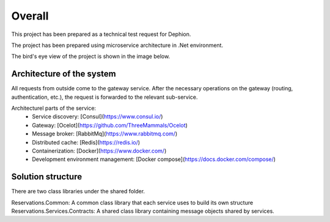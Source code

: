 Overall
===========

This project has been prepared as a technical test request for Dephion.

The project has been prepared using microservice architecture in .Net environment. 

The bird's eye view of the project is shown in the image below.

Architecture of the system
^^^^^^^^^^^^^^^^^^^^^^^^^^
.. image:: ../images/architecture.jpg


All requests from outside come to the gateway service. After the necessary operations on the gateway (routing, authentication, etc.), the request is forwarded to the relevant sub-service.

Architecturel parts of the service:
    - Service discovery: [Consul](https://www.consul.io/)
    - Gateway: [Ocelot](https://github.com/ThreeMammals/Ocelot)
    - Message broker: [RabbitMq](https://www.rabbitmq.com/)
    - Distributed cache: [Redis](https://redis.io/)
    - Containerization: [Docker](https://www.docker.com/)
    - Development environment management: [Docker compose](https://docs.docker.com/compose/)


Solution structure
^^^^^^^^^^^^^^^^^^

There are two class libraries under the shared folder. 

Reservations.Common: A common class library that each service uses to build its own structure
Reservations.Services.Contracts: A shared class library containing message objects shared by services.
